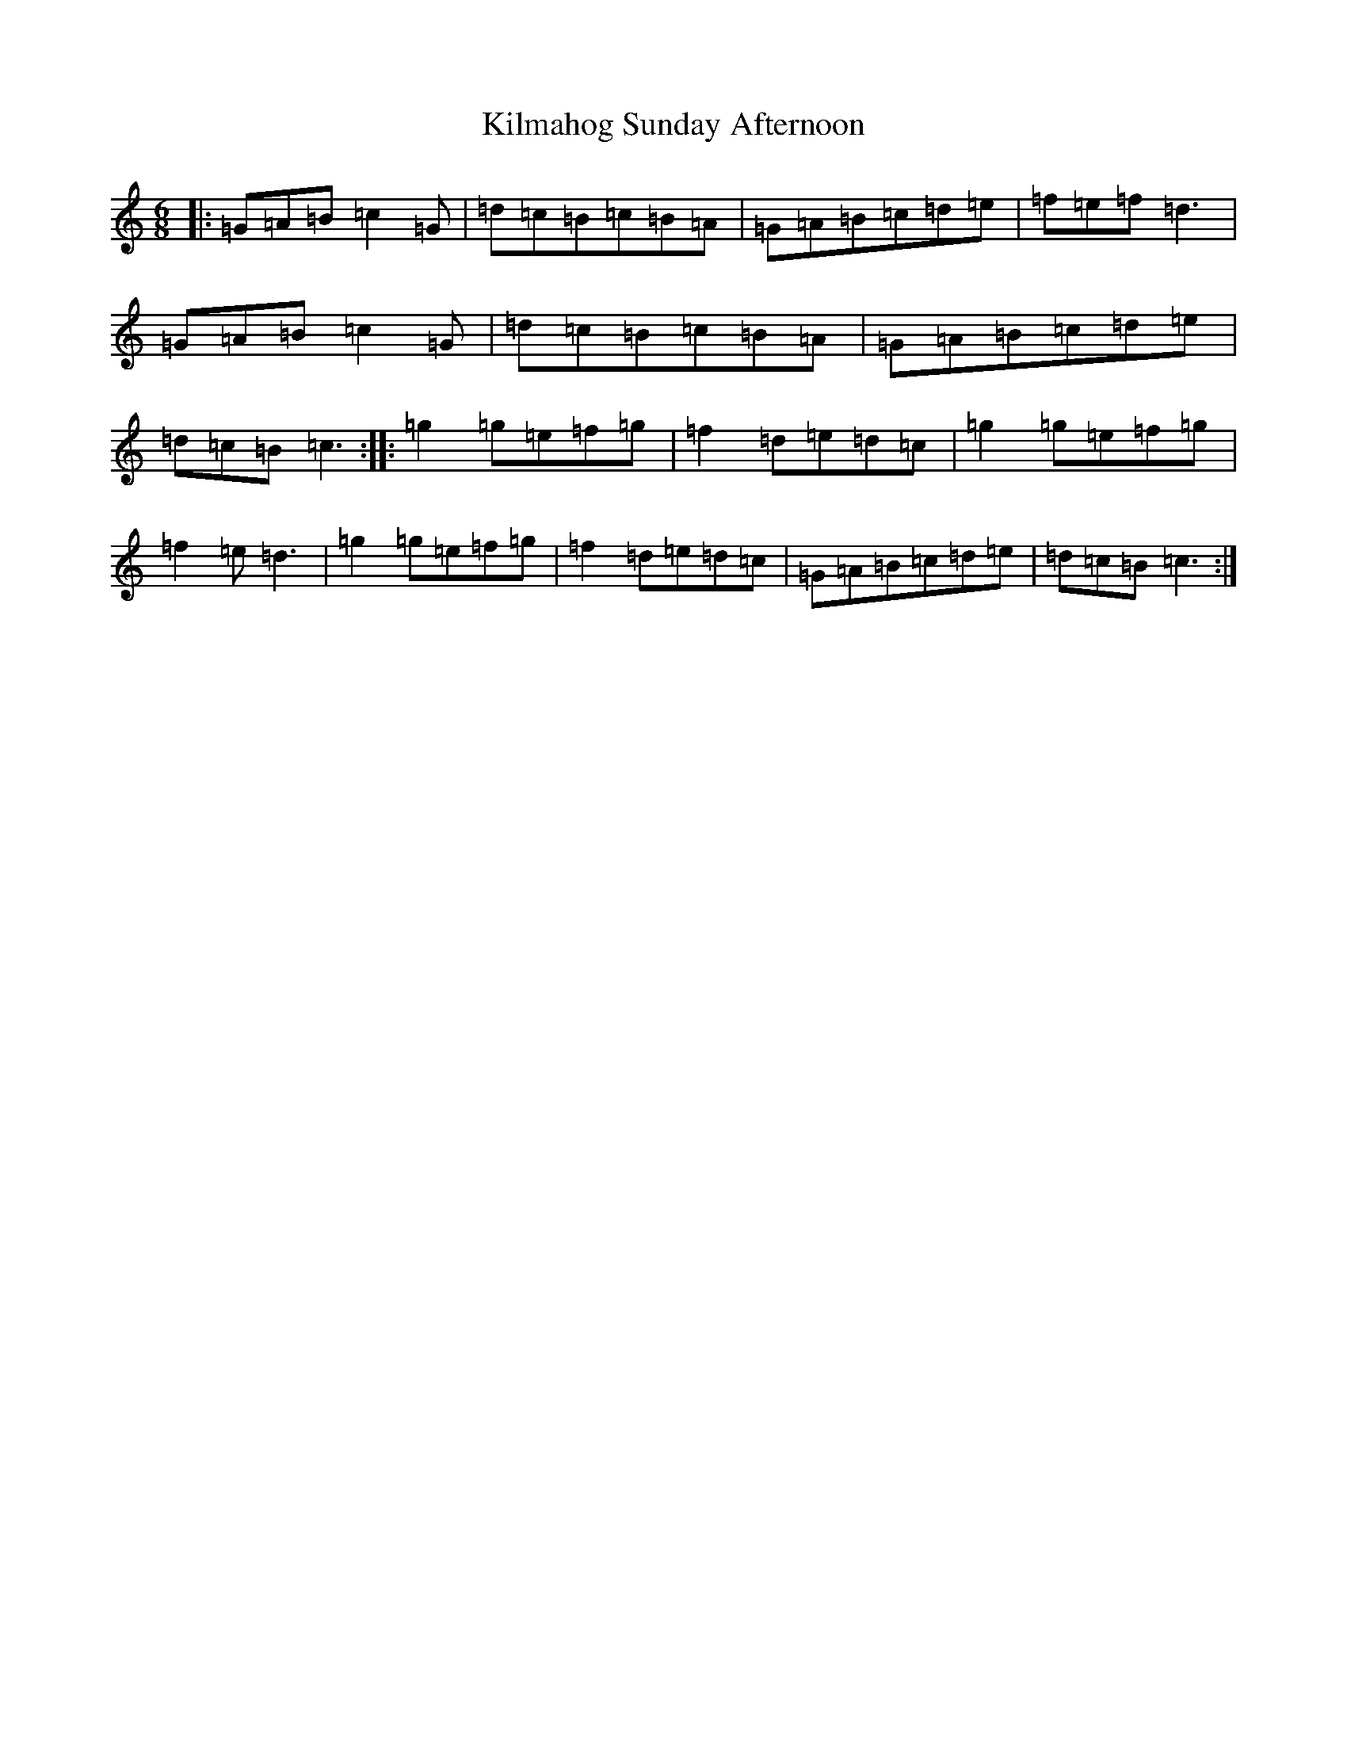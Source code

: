 X: 11463
T: Kilmahog Sunday Afternoon
S: https://thesession.org/tunes/10740#setting10740
R: jig
M:6/8
L:1/8
K: C Major
|:=G=A=B=c2=G|=d=c=B=c=B=A|=G=A=B=c=d=e|=f=e=f=d3|=G=A=B=c2=G|=d=c=B=c=B=A|=G=A=B=c=d=e|=d=c=B=c3:||:=g2=g=e=f=g|=f2=d=e=d=c|=g2=g=e=f=g|=f2=e=d3|=g2=g=e=f=g|=f2=d=e=d=c|=G=A=B=c=d=e|=d=c=B=c3:|